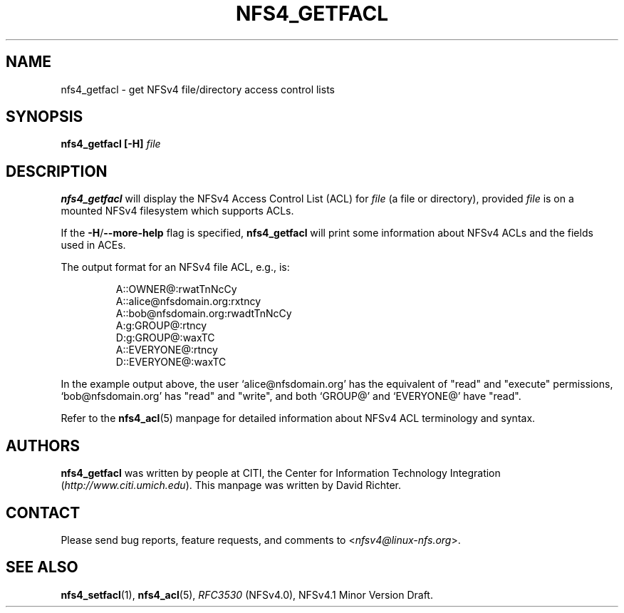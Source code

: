 .\" NFSv4 Access Control Lists manual pages
.\" format with: groff -man -Tascii foo.1
.\" 
.\" http://www.delorie.com/gnu/docs/groff/groff_37.html
.\" http://www.schweikhardt.net/man_page_howto.html
.\" 
.TH NFS4_GETFACL 1 "version 0.3.2, October 2007" "Linux" "NFSv4 Access Control Lists"
.SH NAME
nfs4_getfacl \- get NFSv4 file/directory access control lists
.SH SYNOPSIS
.B nfs4_getfacl [-H]
.I file
.SH DESCRIPTION
.B nfs4_getfacl 
will display the NFSv4 Access Control List (ACL) for 
.I file 
(a file or directory), provided 
.I file 
is on a mounted NFSv4 filesystem which supports ACLs.

If the 
.BR -H / --more-help
flag is specified, 
.B nfs4_getfacl
will print some information about NFSv4 ACLs and the fields used in ACEs.  

The output format for an NFSv4 file ACL, e.g., is:
.RS
.nf

A::OWNER@:rwatTnNcCy
A::alice@nfsdomain.org:rxtncy
A::bob@nfsdomain.org:rwadtTnNcCy
A:g:GROUP@:rtncy
D:g:GROUP@:waxTC
A::EVERYONE@:rtncy
D::EVERYONE@:waxTC
.fi
.RE

In the example output above, the user `alice@nfsdomain.org' has the equivalent
of "read" and "execute" permissions, `bob@nfsdomain.org' has "read" and 
"write", and both `GROUP@' and `EVERYONE@' have "read".

Refer to the 
.BR nfs4_acl (5)
manpage for detailed information about NFSv4 ACL terminology and syntax. 
.SH AUTHORS
.B nfs4_getfacl
was written by people at CITI, the Center for Information Technology Integration
.RI ( http://www.citi.umich.edu ).
This manpage was written by David Richter.
.SH CONTACT
Please send bug reports, feature requests, and comments to
.RI < nfsv4@linux-nfs.org >.
.SH SEE ALSO
.BR nfs4_setfacl "(1), " nfs4_acl (5),
.IR RFC3530 " (NFSv4.0), NFSv4.1 Minor Version Draft."
